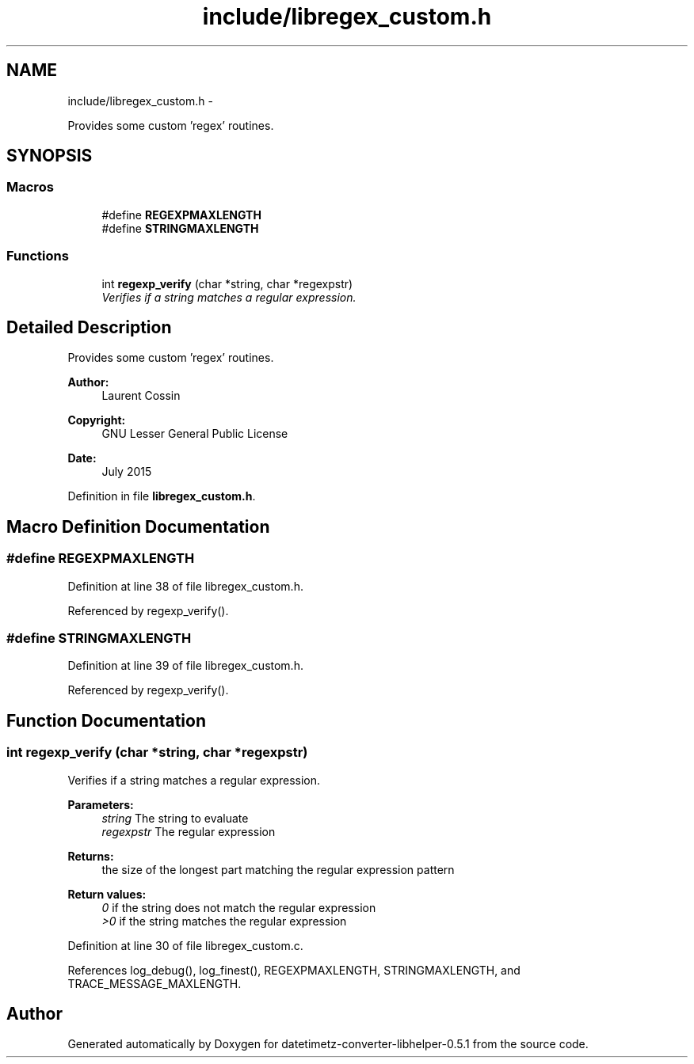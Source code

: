.TH "include/libregex_custom.h" 3 "Sun Jul 26 2015" "datetimetz-converter-libhelper-0.5.1" \" -*- nroff -*-
.ad l
.nh
.SH NAME
include/libregex_custom.h \- 
.PP
Provides some custom 'regex' routines\&.  

.SH SYNOPSIS
.br
.PP
.SS "Macros"

.in +1c
.ti -1c
.RI "#define \fBREGEXPMAXLENGTH\fP"
.br
.ti -1c
.RI "#define \fBSTRINGMAXLENGTH\fP"
.br
.in -1c
.SS "Functions"

.in +1c
.ti -1c
.RI "int \fBregexp_verify\fP (char *string, char *regexpstr)"
.br
.RI "\fIVerifies if a string matches a regular expression\&. \fP"
.in -1c
.SH "Detailed Description"
.PP 
Provides some custom 'regex' routines\&. 


.PP
\fBAuthor:\fP
.RS 4
Laurent Cossin 
.RE
.PP
\fBCopyright:\fP
.RS 4
GNU Lesser General Public License
.RE
.PP
\fBDate:\fP
.RS 4
July 2015 
.RE
.PP

.PP
Definition in file \fBlibregex_custom\&.h\fP\&.
.SH "Macro Definition Documentation"
.PP 
.SS "#define REGEXPMAXLENGTH"

.PP
Definition at line 38 of file libregex_custom\&.h\&.
.PP
Referenced by regexp_verify()\&.
.SS "#define STRINGMAXLENGTH"

.PP
Definition at line 39 of file libregex_custom\&.h\&.
.PP
Referenced by regexp_verify()\&.
.SH "Function Documentation"
.PP 
.SS "int regexp_verify (char *string, char *regexpstr)"

.PP
Verifies if a string matches a regular expression\&. 
.PP
\fBParameters:\fP
.RS 4
\fIstring\fP The string to evaluate 
.br
\fIregexpstr\fP The regular expression
.RE
.PP
\fBReturns:\fP
.RS 4
the size of the longest part matching the regular expression pattern 
.RE
.PP
\fBReturn values:\fP
.RS 4
\fI0\fP if the string does not match the regular expression 
.br
\fI>0\fP if the string matches the regular expression 
.RE
.PP

.PP
Definition at line 30 of file libregex_custom\&.c\&.
.PP
References log_debug(), log_finest(), REGEXPMAXLENGTH, STRINGMAXLENGTH, and TRACE_MESSAGE_MAXLENGTH\&.
.SH "Author"
.PP 
Generated automatically by Doxygen for datetimetz-converter-libhelper-0\&.5\&.1 from the source code\&.
